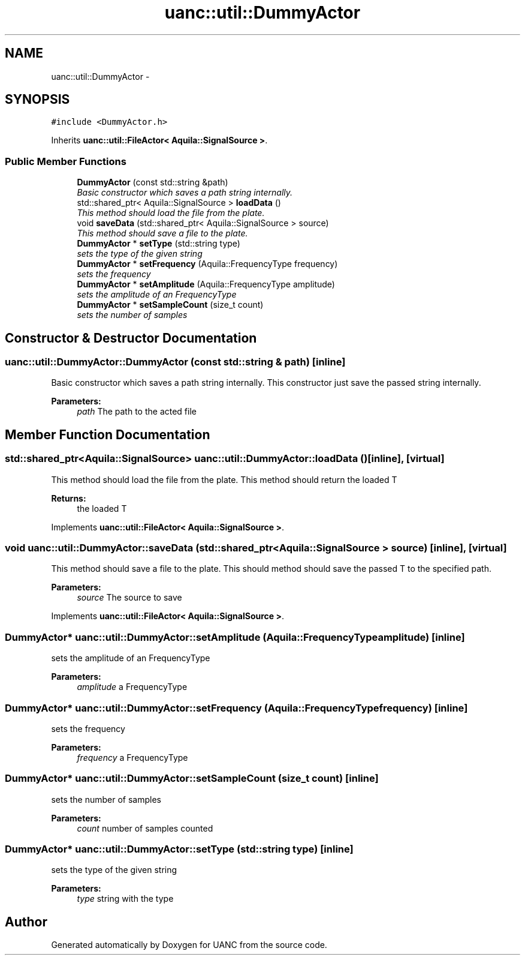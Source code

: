 .TH "uanc::util::DummyActor" 3 "Tue Mar 28 2017" "Version 0.1" "UANC" \" -*- nroff -*-
.ad l
.nh
.SH NAME
uanc::util::DummyActor \- 
.SH SYNOPSIS
.br
.PP
.PP
\fC#include <DummyActor\&.h>\fP
.PP
Inherits \fBuanc::util::FileActor< Aquila::SignalSource >\fP\&.
.SS "Public Member Functions"

.in +1c
.ti -1c
.RI "\fBDummyActor\fP (const std::string &path)"
.br
.RI "\fIBasic constructor which saves a path string internally\&. \fP"
.ti -1c
.RI "std::shared_ptr< Aquila::SignalSource > \fBloadData\fP ()"
.br
.RI "\fIThis method should load the file from the plate\&. \fP"
.ti -1c
.RI "void \fBsaveData\fP (std::shared_ptr< Aquila::SignalSource > source)"
.br
.RI "\fIThis method should save a file to the plate\&. \fP"
.ti -1c
.RI "\fBDummyActor\fP * \fBsetType\fP (std::string type)"
.br
.RI "\fIsets the type of the given string \fP"
.ti -1c
.RI "\fBDummyActor\fP * \fBsetFrequency\fP (Aquila::FrequencyType frequency)"
.br
.RI "\fIsets the frequency \fP"
.ti -1c
.RI "\fBDummyActor\fP * \fBsetAmplitude\fP (Aquila::FrequencyType amplitude)"
.br
.RI "\fIsets the amplitude of an FrequencyType \fP"
.ti -1c
.RI "\fBDummyActor\fP * \fBsetSampleCount\fP (size_t count)"
.br
.RI "\fIsets the number of samples \fP"
.in -1c
.SH "Constructor & Destructor Documentation"
.PP 
.SS "uanc::util::DummyActor::DummyActor (const std::string & path)\fC [inline]\fP"

.PP
Basic constructor which saves a path string internally\&. This constructor just save the passed string internally\&.
.PP
\fBParameters:\fP
.RS 4
\fIpath\fP The path to the acted file 
.RE
.PP

.SH "Member Function Documentation"
.PP 
.SS "std::shared_ptr<Aquila::SignalSource> uanc::util::DummyActor::loadData ()\fC [inline]\fP, \fC [virtual]\fP"

.PP
This method should load the file from the plate\&. This method should return the loaded T
.PP
\fBReturns:\fP
.RS 4
the loaded T 
.RE
.PP

.PP
Implements \fBuanc::util::FileActor< Aquila::SignalSource >\fP\&.
.SS "void uanc::util::DummyActor::saveData (std::shared_ptr< Aquila::SignalSource > source)\fC [inline]\fP, \fC [virtual]\fP"

.PP
This method should save a file to the plate\&. This should method should save the passed T to the specified path\&.
.PP
\fBParameters:\fP
.RS 4
\fIsource\fP The source to save 
.RE
.PP

.PP
Implements \fBuanc::util::FileActor< Aquila::SignalSource >\fP\&.
.SS "\fBDummyActor\fP* uanc::util::DummyActor::setAmplitude (Aquila::FrequencyType amplitude)\fC [inline]\fP"

.PP
sets the amplitude of an FrequencyType 
.PP
\fBParameters:\fP
.RS 4
\fIamplitude\fP a FrequencyType 
.RE
.PP

.SS "\fBDummyActor\fP* uanc::util::DummyActor::setFrequency (Aquila::FrequencyType frequency)\fC [inline]\fP"

.PP
sets the frequency 
.PP
\fBParameters:\fP
.RS 4
\fIfrequency\fP a FrequencyType 
.RE
.PP

.SS "\fBDummyActor\fP* uanc::util::DummyActor::setSampleCount (size_t count)\fC [inline]\fP"

.PP
sets the number of samples 
.PP
\fBParameters:\fP
.RS 4
\fIcount\fP number of samples counted 
.RE
.PP

.SS "\fBDummyActor\fP* uanc::util::DummyActor::setType (std::string type)\fC [inline]\fP"

.PP
sets the type of the given string 
.PP
\fBParameters:\fP
.RS 4
\fItype\fP string with the type 
.RE
.PP


.SH "Author"
.PP 
Generated automatically by Doxygen for UANC from the source code\&.

